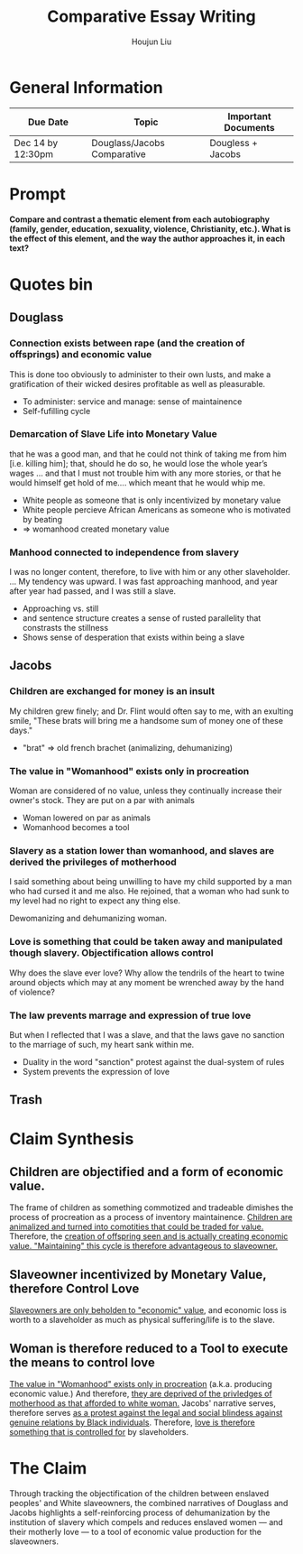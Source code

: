 :PROPERTIES:
:ID:       BA5349B9-DD83-4643-8BD0-D750CC3ADB8F
:END:
#+TITLE: Comparative Essay Writing
#+AUTHOR: Houjun Liu
#+SOURCE:
#+COURSE:

* General Information
  | Due Date          | Topic                       | Important Documents |
  |-------------------+-----------------------------+---------------------|
  | Dec 14 by 12:30pm | Douglass/Jacobs Comparative | Dougless + Jacobs   |

* Prompt
  *Compare and contrast a thematic element from each autobiography (family, gender, education, sexuality, violence, Christianity, etc.). What is the effect of this element, and the way the author approaches it, in each text?*

* Quotes bin

** Douglass

*** Connection exists between rape (and the creation of offsprings) and economic value
:PROPERTIES:
:ID:       9D2F1AE4-24CE-4629-A023-672C32996450
:END:
This is done too obviously to administer to their own lusts, and make a gratification of their wicked desires profitable as well as pleasurable.

- To administer: service and manage: sense of maintainence
- Self-fufilling cycle

*** Demarcation of Slave Life into Monetary Value
:PROPERTIES:
:ID:       C554431F-B079-49A8-824D-0B169E29E064
:END:
that he was a good man, and that he could not think of taking me from him [i.e. killing him]; that, should he do so, he would lose the whole year’s wages ... and that I must not trouble him with any more stories, or that he would himself get hold of me.... which meant that he would whip me.

- White people as someone that is only incentivized by monetary value
- White people percieve African Americans as someone who is motivated by beating
- => womanhood created monetary value

*** Manhood connected to independence from slavery
I was no longer content, therefore, to live with him or any other slaveholder. ... My tendency was upward. I was fast approaching manhood, and year after year had passed, and I was still a slave.

- Approaching vs. still
- and sentence structure creates a sense of rusted parallelity that constrasts the stillness
- Shows sense of desperation that exists within being a slave

** Jacobs

*** Children are exchanged for money is an insult
:PROPERTIES:
:ID:       268A6E50-E7A4-403B-81AE-105C9710263A
:END:
My children grew finely; and Dr. Flint would often say to me, with an exulting smile, "These brats will bring me a handsome sum of money one of these days."

- "brat" => old french brachet (animalizing, dehumanizing)

*** The value in "Womanhood" exists only in procreation
:PROPERTIES:
:ID:       0FDBF577-D415-4DBE-9FDE-A9EFE500EBD3
:END:
Woman are considered of no value, unless they continually increase their owner's stock. They are put on a par with animals

- Woman lowered on par as animals
- Womanhood becomes a tool

*** Slavery as a station lower than womanhood, and slaves are derived the privileges of motherhood
:PROPERTIES:
:ID:       82624FEF-9108-45BE-A7E1-7B15CB7A0B78
:END:
I said something about being unwilling to have my child supported by a man who had cursed it and me also. He rejoined, that a woman who had sunk to my level had no right to expect any thing else.

Dewomanizing and dehumanizing woman.

*** Love is something that could be taken away and manipulated though slavery. Objectification allows control
:PROPERTIES:
:ID:       D9DB4729-FDCE-483F-AD81-AA443A905001
:END:
Why does the slave ever love? Why allow the tendrils of the heart to twine around objects which may at any moment be wrenched away by the hand of violence?

*** The law prevents marrage and expression of true love
:PROPERTIES:
:ID:       8E426BDB-8F83-4EFD-BFD8-5795C28EBB9F
:END:
But when I reflected that I was a slave, and that the laws gave no sanction to the marriage of such, my heart sank within me.

- Duality in the word "sanction" protest against the dual-system of rules
- System prevents the expression of love

** Trash
# *** The "lack" is modified more strongly than the cleanliness, that the niceness of north is much more emphasized when the imagery of the south is in mind
# Every thing looked clean, new and beautiful. I saw few or no dilapidated houses, with poverty-stricken inmates; no half-naked children and barefooted women

# *** Children of common "Father" => that all that are African Amercians still carry mark of slavery
# Without home and without friends, in the midst of thousands of my own brethren—children of a common Father, and yet I dared not to unfold to any one of them my sad condition


* Claim Synthesis

** Children are objectified and a form of economic value.
The frame of children as something commotized and tradeable dimishes the process of procreation as a process of inventory maintainence. [[id:268A6E50-E7A4-403B-81AE-105C9710263A][Children are animalized and turned into comotities that could be traded for value.]] Therefore, the [[id:9D2F1AE4-24CE-4629-A023-672C32996450][creation of offspring seen and is actually creating economic value. "Maintaining" this cycle is therefore advantageous to slaveowner.]]

** Slaveowner incentivized by Monetary Value, therefore Control Love
[[id:C554431F-B079-49A8-824D-0B169E29E064][Slaveowners are only beholden to "economic" value]], and economic loss is worth to a slaveholder as much as physical suffering/life is to the slave. 

** Woman is therefore reduced to a Tool to execute the means to control love
[[id:0FDBF577-D415-4DBE-9FDE-A9EFE500EBD3][The value in "Womanhood" exists only in procreation]] (a.k.a. producing economic value.) And therefore, [[id:82624FEF-9108-45BE-A7E1-7B15CB7A0B78][they are deprived of the privledges of motherhood as that afforded to white woman.]] Jacobs' narrative serves, therefore serves [[id:8E426BDB-8F83-4EFD-BFD8-5795C28EBB9F][as a protest against the legal and social blindess against genuine relations by Black individuals]]. Therefore, [[id:D9DB4729-FDCE-483F-AD81-AA443A905001][love is therefore something that is controlled for]] by slaveholders.


* The Claim
Through tracking the objectification of the children between enslaved peoples' and White slaveowners, the combined narratives of Douglass and Jacobs highlights a self-reinforcing process of dehumanization by the institution of slavery which compels and reduces enslaved women --- and their motherly love --- to a tool of economic value production for the slaveowners.


